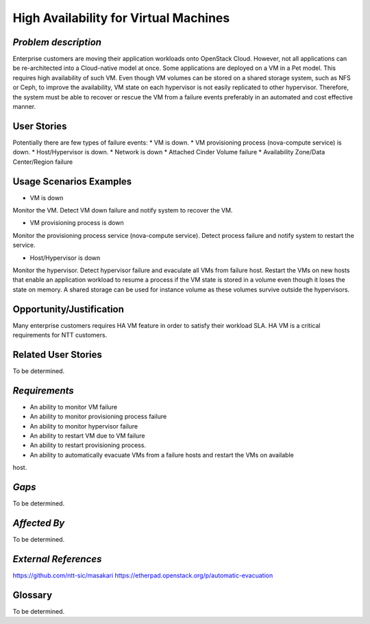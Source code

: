 High Availability for Virtual Machines
======================================

*Problem description*
---------------------
Enterprise customers are moving their application workloads onto OpenStack
Cloud. However, not all applications can be re-architected into a Cloud-native
model at once. Some applications are deployed on a VM in a Pet model. This
requires high availability of such VM. Even though VM volumes can be stored on
a shared storage system, such as NFS or Ceph, to improve the availability, VM
state on each hypervisor is not easily replicated to other hypervisor.
Therefore, the system must be able to recover or rescue the VM from a failure
events preferably in an automated and cost effective manner.

User Stories
------------
Potentially there are few types of failure events:
* VM is down.
* VM provisioning process (nova-compute service) is down.
* Host/Hypervisor is down.
* Network is down
* Attached Cinder Volume failure
* Availability Zone/Data Center/Region failure


Usage Scenarios Examples
------------------------
* VM is down
Monitor the VM. Detect VM down failure and notify system to recover the VM.

* VM provisioning process is down
Monitor the provisioning process service (nova-compute service). Detect
process failure and notify system to restart the service.

* Host/Hypervisor is down
Monitor the hypervisor. Detect hypervisor failure and evaculate all VMs from
failure host. Restart the VMs on new hosts that enable an application workload to resume a process
if the VM state is stored in a volume even though it loses the state on memory. A shared storage
can be used for instance volume as these volumes survive outside the hypervisors.

Opportunity/Justification
-------------------------
Many enterprise customers requires HA VM feature in order to satisfy their
workload SLA. HA VM is a critical requirements for NTT customers.

Related User Stories
--------------------
To be determined.


*Requirements*
--------------
* An ability to monitor VM failure
* An ability to monitor provisioning process failure
* An ability to monitor hypervisor failure
* An ability to restart VM due to VM failure
* An ability to restart provisioning process.
* An ability to automatically evacuate VMs from a failure hosts and restart the VMs on available
host.

*Gaps*
------
To be determined.


*Affected By*
-------------
To be determined.

*External References*
---------------------
https://github.com/ntt-sic/masakari
https://etherpad.openstack.org/p/automatic-evacuation

Glossary
--------
To be determined.

